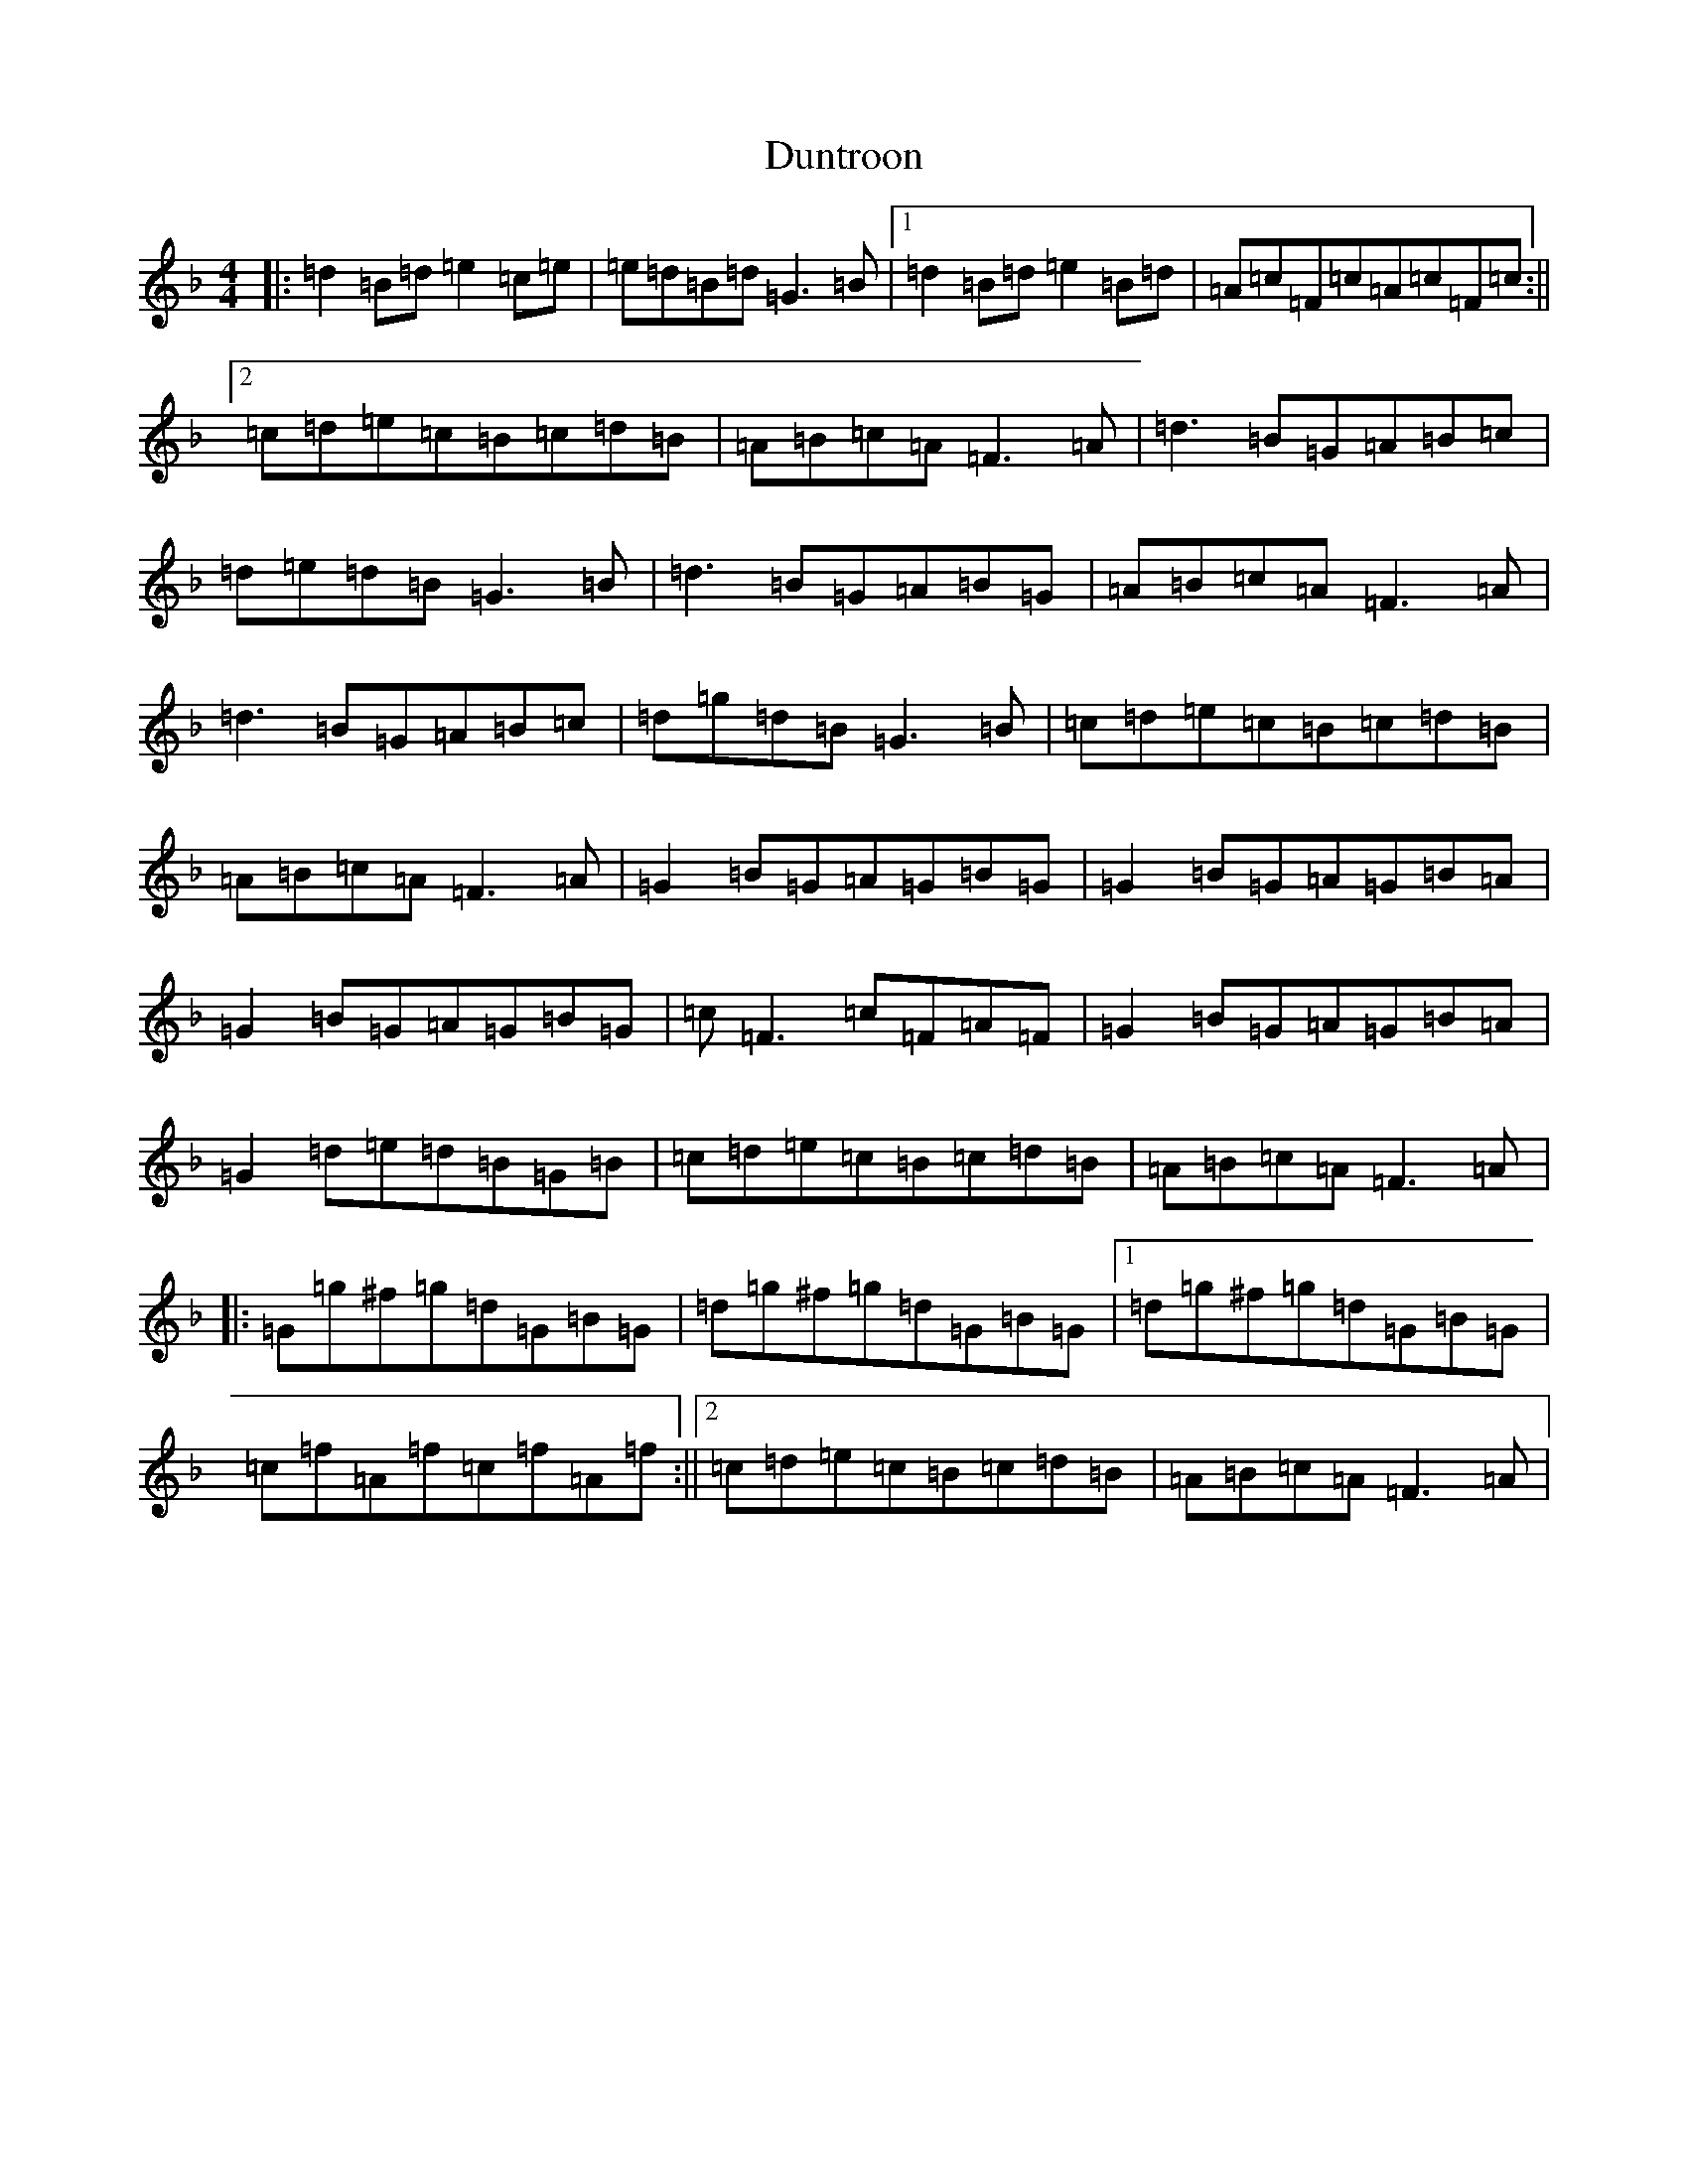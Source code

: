 X: 5817
T: Duntroon
S: https://thesession.org/tunes/11578#setting11578
Z: A Mixolydian
R: reel
M:4/4
L:1/8
K: C Mixolydian
|:=d2=B=d=e2=c=e|=e=d=B=d=G3=B|1=d2=B=d=e2=B=d|=A=c=F=c=A=c=F=c:||2=c=d=e=c=B=c=d=B|=A=B=c=A=F3=A|=d3=B=G=A=B=c|=d=e=d=B=G3=B|=d3=B=G=A=B=G|=A=B=c=A=F3=A|=d3=B=G=A=B=c|=d=g=d=B=G3=B|=c=d=e=c=B=c=d=B|=A=B=c=A=F3=A|=G2=B=G=A=G=B=G|=G2=B=G=A=G=B=A|=G2=B=G=A=G=B=G|=c=F3=c=F=A=F|=G2=B=G=A=G=B=A|=G2=d=e=d=B=G=B|=c=d=e=c=B=c=d=B|=A=B=c=A=F3=A|:=G=g^f=g=d=G=B=G|=d=g^f=g=d=G=B=G|1=d=g^f=g=d=G=B=G|=c=f=A=f=c=f=A=f:||2=c=d=e=c=B=c=d=B|=A=B=c=A=F3=A|